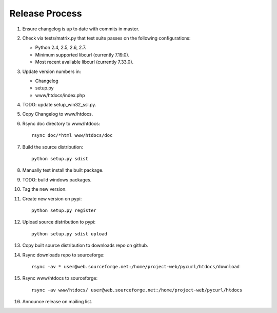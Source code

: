 Release Process
===============

1. Ensure changelog is up to date with commits in master.
2. Check via tests/matrix.py that test suite passes on the following
   configurations:

   - Python 2.4, 2.5, 2.6, 2.7.
   - Minimum supported libcurl (currently 7.19.0).
   - Most recent available libcurl (currently 7.33.0).

3. Update version numbers in:

   - Changelog
   - setup.py
   - www/htdocs/index.php

4. TODO: update setup_win32_ssl.py.
5. Copy Changelog to www/htdocs.
6. Rsync doc directory to www/htdocs::

        rsync doc/*html www/htdocs/doc

7. Build the source distribution::

        python setup.py sdist

8. Manually test install the built package.
9. TODO: build windows packages.
10. Tag the new version.
11. Create new version on pypi::

        python setup.py register

12. Upload source distribution to pypi::

        python setup.py sdist upload

13. Copy built source distribution to downloads repo on github.
14. Rsync downloads repo to sourceforge::

        rsync -av * user@web.sourceforge.net:/home/project-web/pycurl/htdocs/download

15. Rsync www/htdocs to sourceforge::

        rsync -av www/htdocs/ user@web.sourceforge.net:/home/project-web/pycurl/htdocs

16. Announce release on mailing list.
